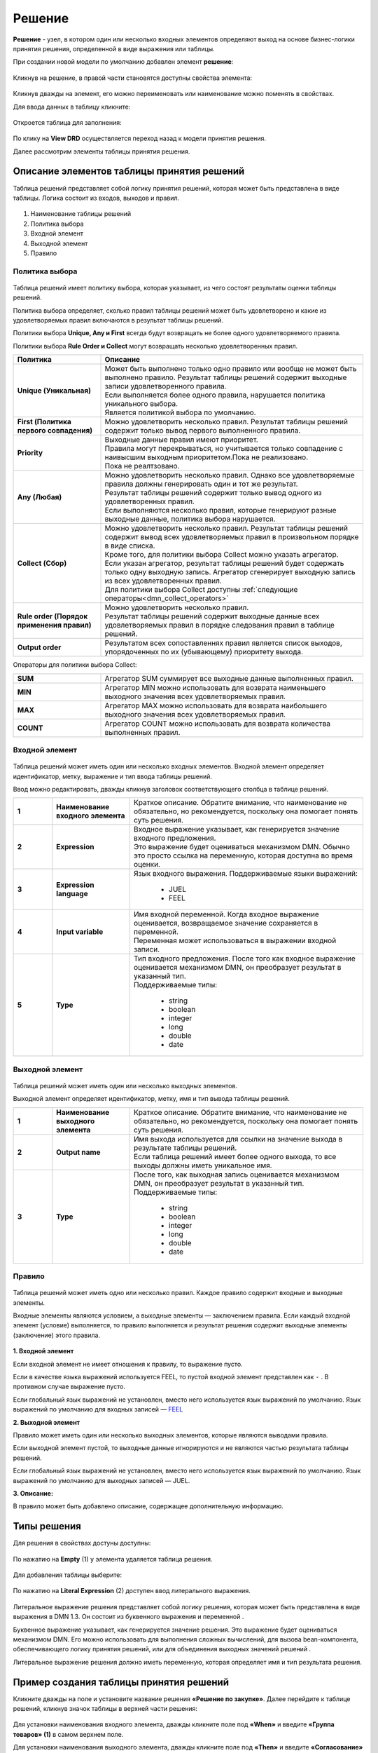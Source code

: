 Решение
========

.. _dmn_decision:

**Решение** - узел, в котором один или несколько входных элементов определяют выход на основе бизнес-логики принятия решения, определенной в виде выражения или таблицы.

При создании новой модели по умолчанию добавлен элемент **решение**:

 .. image:: _static/decision/decision_1.png
       :width: 600
       :align: center

Кликнув на решение, в правой части становятся доступны свойства элемента:

 .. image:: _static/decision/decision_2.png
       :width: 600
       :align: center

Кликнув дважды на элемент, его можно переименовать или наименование можно поменять в свойствах.

Для ввода данных в таблицу кликните:

 .. image:: _static/decision/decision_3.png
       :width: 200
       :align: center

Откроется таблица для заполнения:

 .. image:: _static/decision/decision_4.png
       :width: 600
       :align: center

По клику на **View DRD** осуществляется переход назад к модели принятия решения.

Далее рассмотрим элементы таблицы принятия решения.

Описание элементов таблицы принятия решений
----------------------------------------------

Таблица решений представляет собой логику принятия решений, которая может быть представлена в виде таблицы. 
Логика состоит из входов, выходов и правил.

 .. image:: _static/decision/decision_5.png
       :width: 600
       :align: center

1.	Наименование таблицы решений
2.	Политика выбора
3.	Входной элемент
4.	Выходной элемент
5.	Правило


Политика выбора
~~~~~~~~~~~~~~~~~~

.. _dmn_hit_policy:

 .. image:: _static/decision/decision_6.png
       :width: 200
       :align: center

Таблица решений имеет политику выбора, которая указывает, из чего состоят результаты оценки таблицы решений.

Политика выбора определяет, сколько правил таблицы решений может быть удовлетворено и какие из удовлетворяемых правил включаются в результат таблицы решений. 

Политики выбора **Unique, Any и First** всегда будут возвращать не более одного удовлетворяемого правила. 

Политики выбора **Rule Order и Collect** могут возвращать несколько удовлетворенных правил.


.. list-table::
      :widths: 10 30
      :header-rows: 1
      :class: tight-table 
      
      * - Политика
        - Описание
      * - **Unique (Уникальная)**
        - | Может быть выполнено только одно правило или вообще не может быть выполнено правило. Результат таблицы решений содержит выходные записи удовлетворенного правила.
          | Если выполняется более одного правила, нарушается политика уникального выбора.
          | Является политикой выбора по умолчанию.
      * - **First (Политика первого совпадения)**
        - | Можно удовлетворить несколько правил. Результат таблицы решений содержит только вывод первого выполненного правила.
      * - **Priority**
        - | Выходные данные правил имеют приоритет. 
          | Правила могут перекрываться, но учитывается только совпадение с наивысшим выходным приоритетом.Пока не реализовано.
          | Пока не реалтзовано.
      * - **Any (Любая)**
        - | Можно удовлетворить несколько правил. Однако все удовлетворяемые правила должны генерировать один и тот же результат. 
          | Результат таблицы решений содержит только вывод одного из удовлетворенных правил.
          | Если выполняются несколько правил, которые генерируют разные выходные данные, политика выбора нарушается.
      * - **Collect (Сбор)**
        - | Можно удовлетворить несколько правил. Результат таблицы решений содержит вывод всех удовлетворяемых правил в произвольном порядке в виде списка.
          | Кроме того, для политики выбора Collect можно указать агрегатор.
          | Если указан агрегатор, результат таблицы решений будет содержать только одну выходную запись. Агрегатор сгенерирует выходную запись из всех удовлетворенных правил. 
          | Для политики выбора Collect доступны :ref:`следующие операторы<dmn_collect_operators>`
      * - **Rule order (Порядок применения правил)**
        - | Можно удовлетворить несколько правил. 
          | Результат таблицы решений содержит выходные данные всех удовлетворяемых правил в порядке следования правил в таблице решений.
      * - **Output order**
        - | Результатом всех сопоставленнях правил является список выходов, упорядоченных по их (убывающему) приоритету выхода.

.. _dmn_collect_operators:

Операторы для политики выбора Collect:

.. list-table::
      :widths: 10 30
      :class: tight-table 
      
      * - **SUM**
        - Агрегатор SUM суммирует все выходные данные выполненных правил.
      * - **MIN**
        - Агрегатор MIN можно использовать для возврата наименьшего выходного значения всех удовлетворяемых правил. 
      * - **MAX**
        - Агрегатор MAX можно использовать для возврата наибольшего выходного значения всех удовлетворяемых правил.
      * - **COUNT**
        - Агрегатор COUNT можно использовать для возврата количества выполненных правил.

Входной элемент
~~~~~~~~~~~~~~~~~~

 .. image:: _static/decision/decision_7.png
       :width: 300
       :align: center

Таблица решений может иметь один или несколько входных элементов. Входной элемент определяет идентификатор, метку, выражение и тип ввода таблицы решений.

Ввод можно редактировать, дважды кликнув заголовок соответствующего столбца в таблице решений.

.. _input_variable:

.. list-table::
      :widths: 5 10 30 
      :class: tight-table 
      
      * - **1**
        - **Наименование входного элемента**
        - Краткое описание.  Обратите внимание, что наименование не обязательно, но рекомендуется, поскольку она помогает понять суть решения.
      * - **2**
        - **Expression**
        - | Входное выражение указывает, как генерируется значение входного предложения. 
          | Это выражение будет оцениваться механизмом DMN. Обычно это просто ссылка на переменную, которая доступна во время оценки.
      * - **3**
        - **Expression language**
        - | Язык входного выражения. Поддерживаемые языки выражений:
  
            -	JUEL
            -	FEEL

      * - **4**
        - **Input variable**
        - | Имя входной переменной. Когда входное выражение оценивается, возвращаемое значение сохраняется в переменной.
          | Переменная может использоваться в выражении входной записи. 
      * - **5**
        - **Type**
        - | Тип входного предложения. После того как входное выражение оценивается механизмом DMN, он преобразует результат в указанный тип.
          | Поддерживаемые типы:

            -	string	
            -	boolean	
            -	integer	
            -	long
            -	double
            -	date

Выходной элемент
~~~~~~~~~~~~~~~~~~

 .. image:: _static/decision/decision_8.png
       :width: 600
       :align: center

Таблица решений может иметь один или несколько выходных элементов.

Выходной элемент определяет идентификатор, метку, имя и тип вывода таблицы решений.

.. list-table::
      :widths: 5 10 30 
      :class: tight-table 
      
      * - **1**
        - **Наименование выходного элемента**
        - Краткое описание.  Обратите внимание, что наименование не обязательно, но рекомендуется, поскольку она помогает понять суть решения.
      * - **2**
        - **Output name**
        - | Имя выхода используется для ссылки на значение выхода в результате таблицы решений.
          | Если таблица решений имеет более одного выхода, то все выходы должны иметь уникальное имя.
      * - **3**
        - **Type**
        - | После того, как выходная запись оценивается механизмом DMN, он преобразует результат в указанный тип. 
          | Поддерживаемые типы:
  
            -	string	
            -	boolean	
            -	integer
            -	long
            -	double
            -	date

Правило
~~~~~~~~

 .. image:: _static/decision/decision_9.png
       :width: 600
       :align: center

Таблица решений может иметь одно или несколько правил. Каждое правило содержит входные и выходные элементы. 

Входные элементы являются условием, а выходные элементы — заключением правила. Если каждый входной элемент (условие) выполняется, то правило выполняется и результат решения содержит выходные элементы (заключение) этого правила.

 .. image:: _static/decision/decision_10.png
       :width: 600
       :align: center

**1. Входной элемент**

Если входной элемент не имеет отношения к правилу, то выражение пусто.

Если в качестве языка выражений используется FEEL, то пустой входной элемент представлен как ``-`` . В противном случае выражение пусто.

Если глобальный язык выражений не установлен, вместо него используется язык выражений по умолчанию. Язык выражений по умолчанию для входных записей — `FEEL <https://docs.camunda.org/manual/7.18/reference/dmn/feel/>`_ 

**2. Выходной элемент**

Правило может иметь один или несколько выходных элементов, которые являются выводами правила.

Если выходной элемент пустой, то выходные данные игнорируются и не являются частью результата таблицы решений.

Если глобальный язык выражений не установлен, вместо него используется язык выражений по умолчанию. Язык выражений по умолчанию для выходных записей — JUEL.

**3. Описание:**

В правило может быть добавлено описание, содержащее дополнительную информацию.

Типы решения
--------------

Для решения в свойствах достуны доступны:

 .. image:: _static/decision/decision_11.png
       :width: 300
       :align: center

По нажатию на **Empty** (1) у элемента удаляется таблица решения.

 .. image:: _static/decision/decision_12.png
       :width: 200
       :align: center

Для добавления таблицы выберите:

 .. image:: _static/decision/decision_13.png
       :width: 300
       :align: center

По нажатию на **Literal Expression** (2) доступен ввод литерального выражения.

 .. image:: _static/decision/decision_14.png
       :width: 200
       :align: center

 .. image:: _static/decision/decision_15.png
       :width: 600
       :align: center

Литеральное выражение решения представляет собой логику решения, которая может быть представлена в виде выражения в DMN 1.3. Он состоит из буквенного выражения  и переменной .

Буквенное выражение указывает, как генерируется значение решения. Это выражение будет оцениваться механизмом DMN. Его можно использовать для выполнения сложных вычислений, для вызова bean-компонента, обеспечивающего логику принятия решений, или для объединения выходных значений решений .

Литеральное выражение решения должно иметь переменную, которая определяет имя и тип результата решения. 


Пример создания таблицы принятия решений
-------------------------------------------

Кликните дважды на поле и установите название решения **«Решение по закупке»**. Далее перейдите к таблице решений, кликнув значок таблицы в верхней части решения: 

 .. image:: _static/decision/sample_1.png
       :width: 200
       :align: center

Для установки наименования входного элемента, дважды кликните поле под **«When»** и введите **«Группа товаров» (1)** в самом верхнем поле. 

Для установки  наименования выходного элемента, дважды кликните поле под **«Then»** и введите **«Согласование» (2)** в самом верхнем поле.

 .. image:: _static/decision/sample_2.png
       :width: 600
       :align: center

Предполагая, что входное значение для **«Группа товаров»** представляется переменной с именем **«type»**, входное выражение должно быть **«type»** c типом **string**.

Дважды кликните поле **«Группа товаров»**. В появившемся модальном меню установите **«type»** в качестве выражения, и тип **string**, и закройте его.

 .. image:: _static/decision/sample_3.png
       :width: 200
       :align: center

Затем дважды щелкните поле **«Согласование»** и установите **«agreement»** в качестве названия выходного элемента и тип **string**.

 .. image:: _static/decision/sample_4.png
       :width: 200
       :align: center

Далее добавьте первое правило, указывающее, что для **«Канцелярские товары» — «Разрешить»**.

Нажмите кнопку **«+»** внизу таблицы или просто нажмите в любом месте последней строки. 

В добавленной строке введите **«Канцелярские товары»** в столбце ввода и **«Разрешить»** в столбце вывода.

 .. image:: _static/decision/sample_5.png
       :width: 600
       :align: center

**«Канцелярские товары»** — это условие (т. е. входной элемент) правила. Это выражение в `FEEL <https://docs.camunda.org/manual/7.18/reference/dmn/feel/>`_ , которое применяется, а затем проверяет, равно ли входное значение (т. е. переменная **«type»**) «Канцелярские товары».

**«Разрешить»** — это вывод (т. е. выходной элемент) правила. Это простое выражение в JUEL возвращает строку **«Канцелярские товары»**.

Затем добавьте второй входной элемент **«Стоимость»** с входным выражением **«cost»** и типом **«integer»**. Заполните таблицу дополнительными правилами для оставшихся **Групп товаров**.

 .. image:: _static/decision/sample_6.png
       :width: 600
       :align: center

Установите для политики выбора значение **«Unique»** , которое указывает, что может совпадать только одно правило. Убедитесь, что таблица решений содержит только одно правило, которое может соответствовать входным данным.

Кликните раскрывающийся список **«Политика выбора»** и выберите политику **«Unique»**.

 .. image:: _static/decision/sample_7.png
       :width: 500
       :align: center

